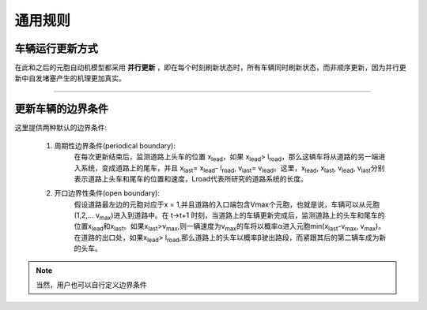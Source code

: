 通用规则
===============

车辆运行更新方式
^^^^^^^^^^^^^^^^^^^^^^

在此和之后的元胞自动机模型都采用 **并行更新** ，即在每个时刻刷新状态时，所有车辆同时刷新状态，而非顺序更新，因为并行更新中自发堵塞产生的机理更加真实。

-----

更新车辆的边界条件
^^^^^^^^^^^^^^^^^^^

这里提供两种默认的边界条件:

    1. 周期性边界条件(periodical boundary):
        在每次更新结束后，监测道路上头车的位置 x\ :sub:`lead`\ ，如果 x\ :sub:`lead`\ > l\ :sub:`road`\ ，那么这辆车将从道路的另一端进入系统，变成道路上的尾车，并且 x\ :sub:`last`\ = x\ :sub:`lead`\ - l\ :sub:`road`\ , v\ :sub:`last`\ = v\ :sub:`lead`\ 。这里，x\ :sub:`lead`\ , x\ :sub:`last`\ , v\ :sub:`lead`\ , v\ :sub:`last`\分别表示道路上头车和尾车的位置和速度，Lroad代表所研究的道路系统的长度。

    2. 开口边界性条件(open boundary):
        假设道路最左边的元胞对应于x = 1,并且道路的入口端包含Vmax个元胞，也就是说，车辆可以从元胞(1,2,... v\ :sub:`max`\ )进入到道路中。在 t->t+1 时刻，当道路上的车辆更新完成后，监测道路上的头车和尾车的位置x\ :sub:`lead`\和x\ :sub:`last`\。如果x\ :sub:`last`\>v\ :sub:`max`\,则一辆速度为v\ :sub:`max`\的车将以概率α进入元胞min(x\ :sub:`last`\-v\ :sub:`max`\, v\ :sub:`max`\)。在道路的出口处，如果x\ :sub:`lead`\ > l\ :sub:`road`\,那么道路上的头车以概率β驶出路段，而紧跟其后的第二辆车成为新的头车。

.. note::

    当然，用户也可以自行定义边界条件
